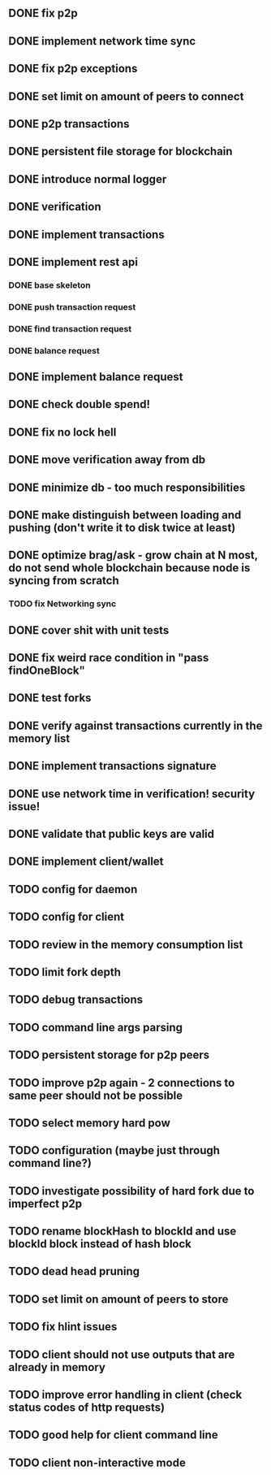 ** DONE fix p2p
** DONE implement network time sync
** DONE fix p2p exceptions
** DONE set limit on amount of peers to connect
** DONE p2p transactions
** DONE persistent file storage for blockchain
** DONE introduce normal logger
** DONE verification
** DONE implement transactions
** DONE implement rest api
*** DONE base skeleton
*** DONE push transaction request
*** DONE find transaction request
*** DONE balance request
** DONE implement balance request
** DONE check double spend!
** DONE fix no lock hell
** DONE move verification away from db
** DONE minimize db - too much responsibilities
** DONE make distinguish between loading and pushing (don't write it to disk twice at least)
** DONE optimize brag/ask - grow chain at N most, do not send whole blockchain because node is syncing from scratch
*** TODO fix Networking sync
** DONE cover shit with unit tests
** DONE fix weird race condition in "pass findOneBlock"
** DONE test forks
** DONE verify against transactions currently in the memory list
** DONE implement transactions signature
** DONE use network time in verification! security issue!
** DONE validate that public keys are valid
** DONE implement client/wallet
** TODO config for daemon
** TODO config for client
** TODO review in the memory consumption list
** TODO limit fork depth
** TODO debug transactions
** TODO command line args parsing
** TODO persistent storage for p2p peers
** TODO improve p2p again - 2 connections to same peer should not be possible
** TODO select memory hard pow
** TODO configuration (maybe just through command line?)
** TODO investigate possibility of hard fork due to imperfect p2p
** TODO rename blockHash to blockId and use blockId block instead of hash block
** TODO dead head pruning
** TODO set limit on amount of peers to store
** TODO fix hlint issues
** TODO client should not use outputs that are already in memory
** TODO improve error handling in client (check status codes of http requests)
** TODO good help for client command line
** TODO client non-interactive mode
